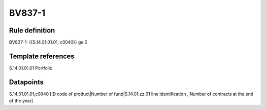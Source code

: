 =======
BV837-1
=======

Rule definition
---------------

BV837-1: {{S.14.01.01.01, c0040}} ge 0


Template references
-------------------

S.14.01.01.01 Portfolio


Datapoints
----------

S.14.01.01.01,c0040 [ID code of product|Number of fund|S.14.01.zz.01 line identification , Number of contracts at the end of the year]



